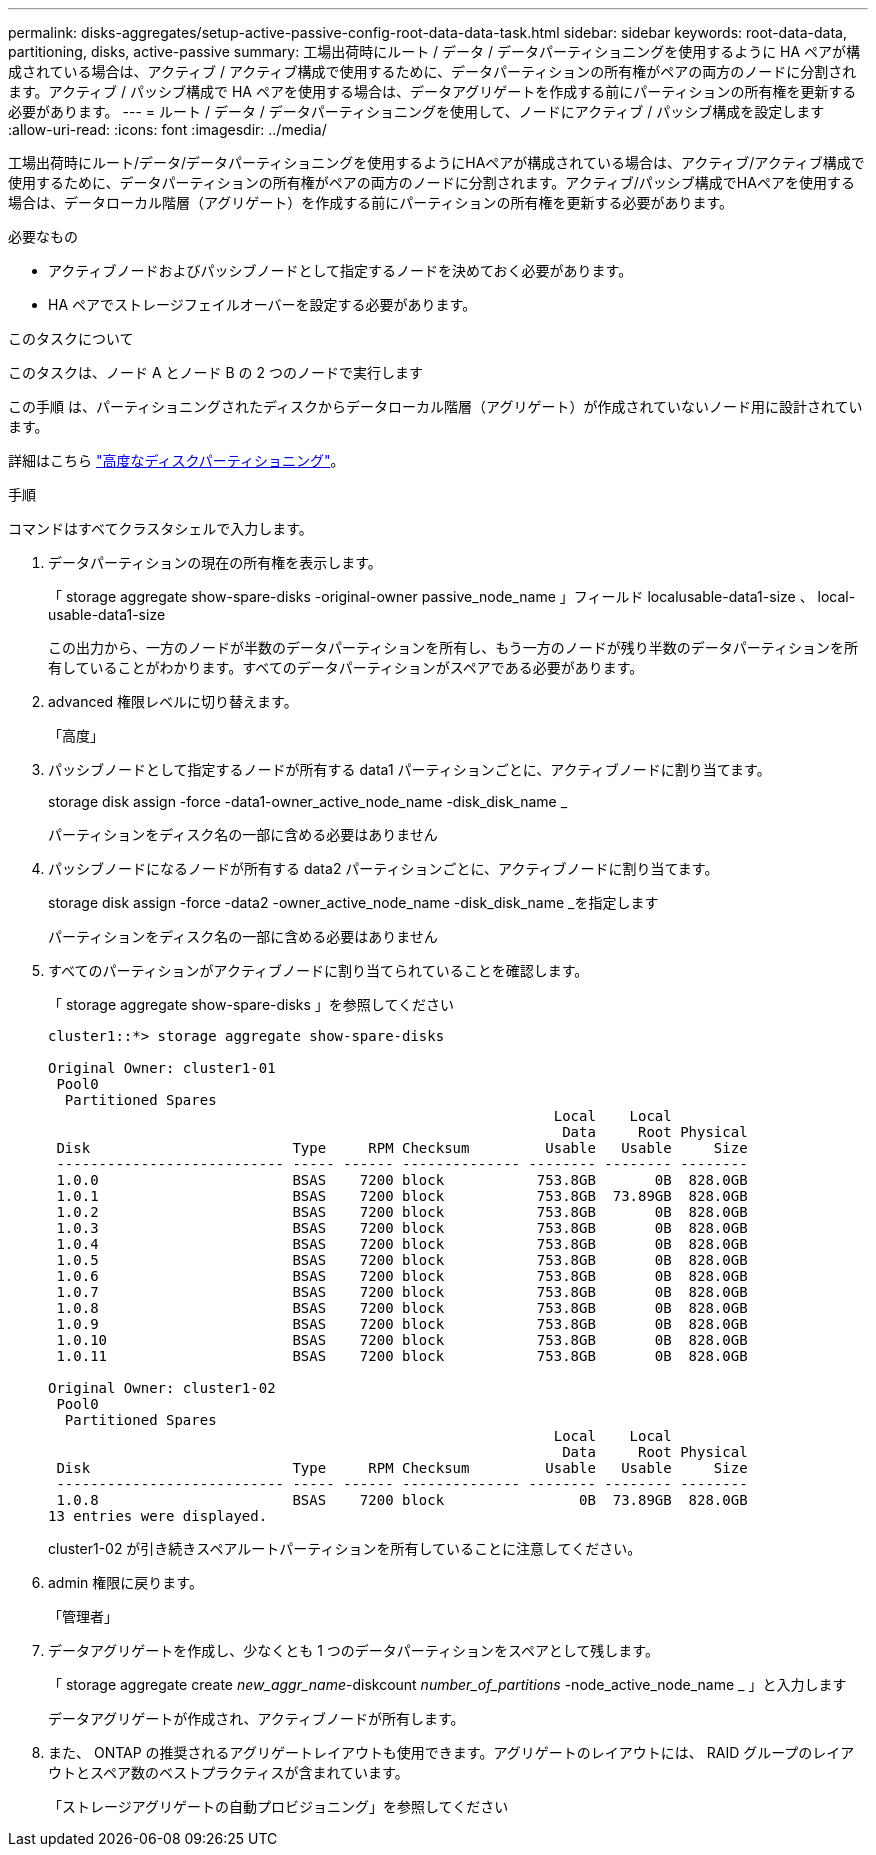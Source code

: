 ---
permalink: disks-aggregates/setup-active-passive-config-root-data-data-task.html 
sidebar: sidebar 
keywords: root-data-data, partitioning, disks, active-passive 
summary: 工場出荷時にルート / データ / データパーティショニングを使用するように HA ペアが構成されている場合は、アクティブ / アクティブ構成で使用するために、データパーティションの所有権がペアの両方のノードに分割されます。アクティブ / パッシブ構成で HA ペアを使用する場合は、データアグリゲートを作成する前にパーティションの所有権を更新する必要があります。 
---
= ルート / データ / データパーティショニングを使用して、ノードにアクティブ / パッシブ構成を設定します
:allow-uri-read: 
:icons: font
:imagesdir: ../media/


[role="lead"]
工場出荷時にルート/データ/データパーティショニングを使用するようにHAペアが構成されている場合は、アクティブ/アクティブ構成で使用するために、データパーティションの所有権がペアの両方のノードに分割されます。アクティブ/パッシブ構成でHAペアを使用する場合は、データローカル階層（アグリゲート）を作成する前にパーティションの所有権を更新する必要があります。

.必要なもの
* アクティブノードおよびパッシブノードとして指定するノードを決めておく必要があります。
* HA ペアでストレージフェイルオーバーを設定する必要があります。


.このタスクについて
このタスクは、ノード A とノード B の 2 つのノードで実行します

この手順 は、パーティショニングされたディスクからデータローカル階層（アグリゲート）が作成されていないノード用に設計されています。

詳細はこちら link:https://kb.netapp.com/Advice_and_Troubleshooting/Data_Storage_Software/ONTAP_OS/What_are_the_rules_for_Advanced_Disk_Partitioning%3F["高度なディスクパーティショニング"^]。

.手順
コマンドはすべてクラスタシェルで入力します。

. データパーティションの現在の所有権を表示します。
+
「 storage aggregate show-spare-disks -original-owner passive_node_name 」フィールド localusable-data1-size 、 local-usable-data1-size

+
この出力から、一方のノードが半数のデータパーティションを所有し、もう一方のノードが残り半数のデータパーティションを所有していることがわかります。すべてのデータパーティションがスペアである必要があります。

. advanced 権限レベルに切り替えます。
+
「高度」

. パッシブノードとして指定するノードが所有する data1 パーティションごとに、アクティブノードに割り当てます。
+
storage disk assign -force -data1-owner_active_node_name -disk_disk_name _

+
パーティションをディスク名の一部に含める必要はありません

. パッシブノードになるノードが所有する data2 パーティションごとに、アクティブノードに割り当てます。
+
storage disk assign -force -data2 -owner_active_node_name -disk_disk_name _を指定します

+
パーティションをディスク名の一部に含める必要はありません

. すべてのパーティションがアクティブノードに割り当てられていることを確認します。
+
「 storage aggregate show-spare-disks 」を参照してください

+
[listing]
----
cluster1::*> storage aggregate show-spare-disks

Original Owner: cluster1-01
 Pool0
  Partitioned Spares
                                                            Local    Local
                                                             Data     Root Physical
 Disk                        Type     RPM Checksum         Usable   Usable     Size
 --------------------------- ----- ------ -------------- -------- -------- --------
 1.0.0                       BSAS    7200 block           753.8GB       0B  828.0GB
 1.0.1                       BSAS    7200 block           753.8GB  73.89GB  828.0GB
 1.0.2                       BSAS    7200 block           753.8GB       0B  828.0GB
 1.0.3                       BSAS    7200 block           753.8GB       0B  828.0GB
 1.0.4                       BSAS    7200 block           753.8GB       0B  828.0GB
 1.0.5                       BSAS    7200 block           753.8GB       0B  828.0GB
 1.0.6                       BSAS    7200 block           753.8GB       0B  828.0GB
 1.0.7                       BSAS    7200 block           753.8GB       0B  828.0GB
 1.0.8                       BSAS    7200 block           753.8GB       0B  828.0GB
 1.0.9                       BSAS    7200 block           753.8GB       0B  828.0GB
 1.0.10                      BSAS    7200 block           753.8GB       0B  828.0GB
 1.0.11                      BSAS    7200 block           753.8GB       0B  828.0GB

Original Owner: cluster1-02
 Pool0
  Partitioned Spares
                                                            Local    Local
                                                             Data     Root Physical
 Disk                        Type     RPM Checksum         Usable   Usable     Size
 --------------------------- ----- ------ -------------- -------- -------- --------
 1.0.8                       BSAS    7200 block                0B  73.89GB  828.0GB
13 entries were displayed.
----
+
cluster1-02 が引き続きスペアルートパーティションを所有していることに注意してください。

. admin 権限に戻ります。
+
「管理者」

. データアグリゲートを作成し、少なくとも 1 つのデータパーティションをスペアとして残します。
+
「 storage aggregate create _new_aggr_name_-diskcount _number_of_partitions_ -node_active_node_name _ 」と入力します

+
データアグリゲートが作成され、アクティブノードが所有します。

. また、 ONTAP の推奨されるアグリゲートレイアウトも使用できます。アグリゲートのレイアウトには、 RAID グループのレイアウトとスペア数のベストプラクティスが含まれています。
+
「ストレージアグリゲートの自動プロビジョニング」を参照してください


